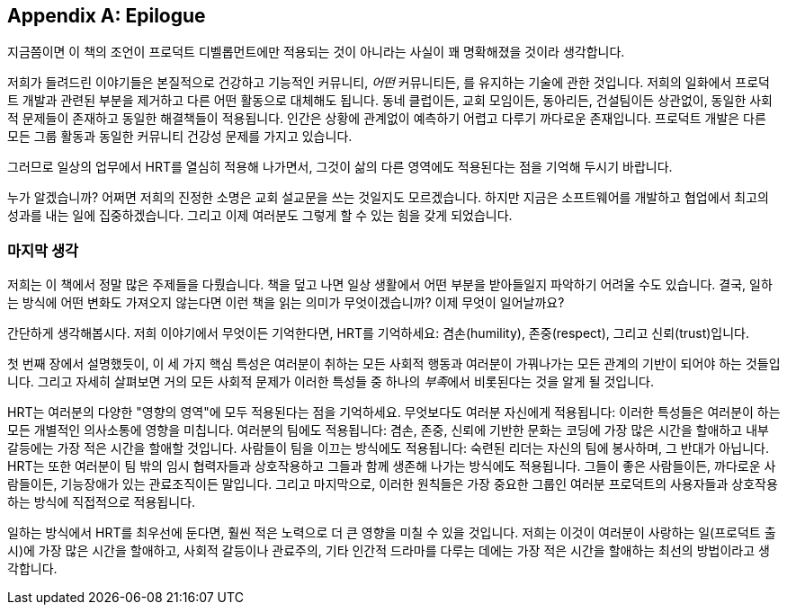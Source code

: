[[epilogue]]
[appendix]
== Epilogue

지금쯤이면 이 책의 조언이 프로덕트 디벨롭먼트에만 적용되는 것이 아니라는 사실이 꽤 명확해졌을 것이라 생각합니다.

저희가 들려드린 이야기들은 본질적으로 건강하고 기능적인 커뮤니티, __어떤__ 커뮤니티든, 를 유지하는 기술에 관한 것입니다.
저희의 일화에서 프로덕트 개발과 관련된 부분을 제거하고 다른 어떤 활동으로 대체해도 됩니다.
동네 클럽이든, 교회 모임이든, 동아리든, 건설팀이든 상관없이, 동일한 사회적 문제들이 존재하고 동일한 해결책들이 적용됩니다.
인간은 상황에 관계없이 예측하기 어렵고 다루기 까다로운 존재입니다. 프로덕트 개발은 다른 모든 그룹 활동과 동일한 커뮤니티 건강성 문제를 가지고 있습니다.

그러므로 일상의 업무에서 HRT를 열심히 적용해 나가면서, 그것이 삶의 다른 영역에도 적용된다는 점을 기억해 두시기 바랍니다.

누가 알겠습니까? 어쩌면 저희의 진정한 소명은 교회 설교문을 쓰는 것일지도 모르겠습니다. 하지만 지금은 소프트웨어를 개발하고 협업에서 최고의 성과를 내는 일에 집중하겠습니다. 그리고 이제 여러분도 그렇게 할 수 있는 힘을 갖게 되었습니다.

[[a_final_thought-id001]]
=== 마지막 생각

저희는 이 책에서 정말 많은 주제들을 다뤘습니다. 책을 덮고 나면 일상 생활에서 어떤 부분을 받아들일지 파악하기 어려울 수도 있습니다.
결국, 일하는 방식에 어떤 변화도 가져오지 않는다면 이런 책을 읽는 의미가 무엇이겠습니까? 이제 무엇이 일어날까요?

((("HRT (겸손, 존중, 신뢰)","중요성")))간단하게 생각해봅시다. 저희 이야기에서 무엇이든 기억한다면, HRT를 기억하세요: 겸손(humility), 존중(respect), 그리고 신뢰(trust)입니다.

첫 번째 장에서 설명했듯이, 이 세 가지 핵심 특성은 여러분이 취하는 모든 사회적 행동과 여러분이 pass:[<span class="keep-together">가꿔나가는</span>]
모든 관계의 기반이 되어야 하는 것들입니다. 그리고 자세히 살펴보면 거의 모든 사회적 문제가 이러한 특성들 중 하나의 __부족__에서 비롯된다는 것을 알게 될 것입니다.

HRT는 여러분의 다양한 "영향의 영역"에 모두 적용된다는 점을 기억하세요.
무엇보다도 여러분 자신에게 적용됩니다: 이러한 특성들은 여러분이 하는 모든 개별적인 의사소통에 영향을 미칩니다.
여러분의 팀에도 적용됩니다: 겸손, 존중, 신뢰에 기반한 문화는 코딩에 가장 많은 시간을 할애하고 내부 갈등에는 가장 적은 시간을 할애할 것입니다.
사람들이 팀을 이끄는 방식에도 적용됩니다: 숙련된 리더는 자신의 팀에 봉사하며, 그 반대가 아닙니다.
HRT는 또한 여러분이 팀 밖의 임시 협력자들과 상호작용하고 그들과 함께 생존해 나가는 방식에도 적용됩니다.
그들이 좋은 사람들이든, 까다로운 사람들이든, 기능장애가 있는 관료조직이든 말입니다. 그리고 마지막으로, 이러한 원칙들은 가장 중요한 그룹인 여러분 프로덕트의 사용자들과 상호작용하는 방식에 직접적으로 적용됩니다.

일하는 방식에서 HRT를 최우선에 둔다면, 훨씬 적은 노력으로 더 큰 영향을 미칠 수 있을 것입니다.
저희는 이것이 여러분이 사랑하는 일(프로덕트 출시)에 가장 많은 시간을 할애하고, 사회적 갈등이나 관료주의, 기타 인간적 드라마를 다루는 데에는 가장 적은 시간을 할애하는 최선의 방법이라고 생각합니다.
